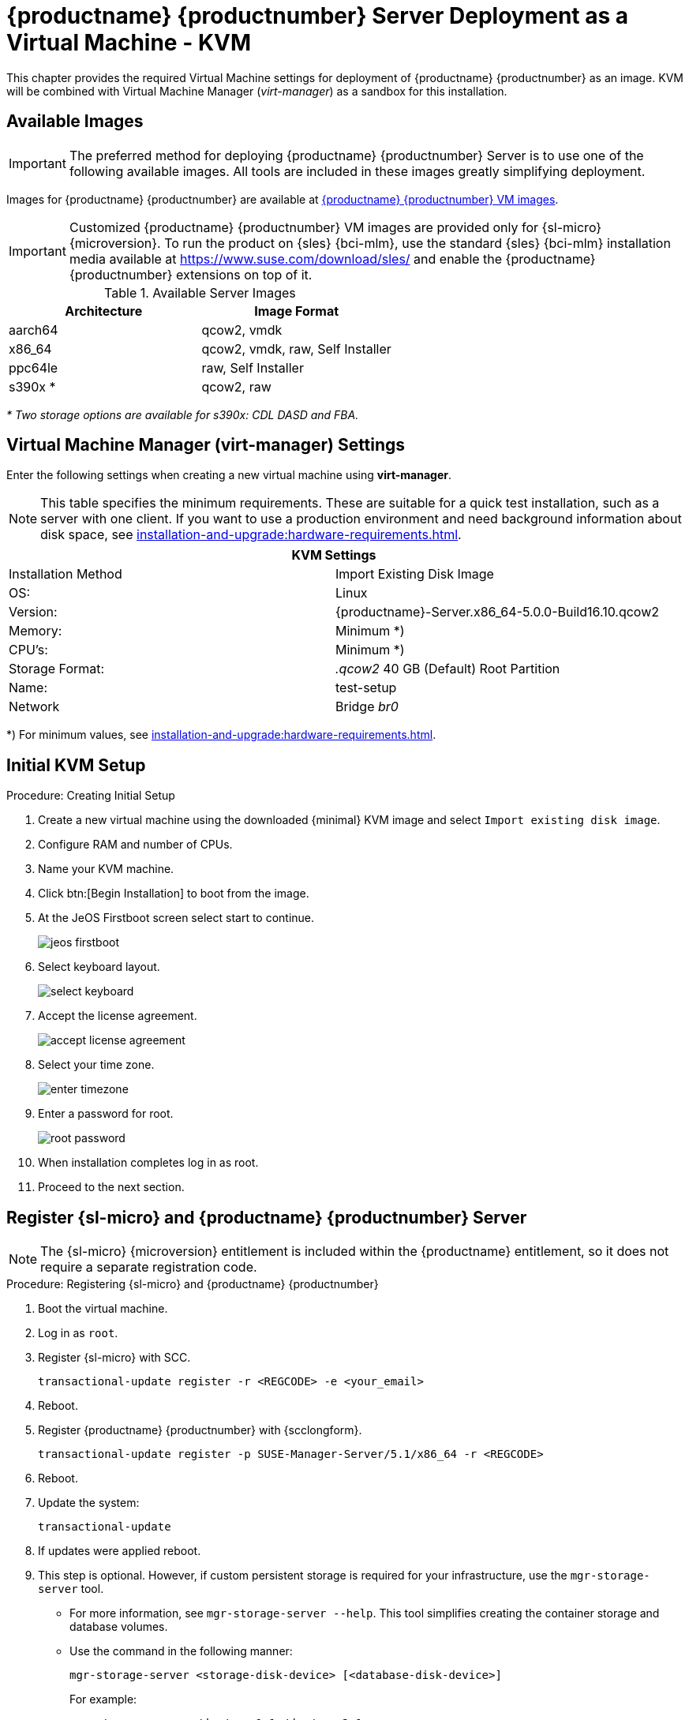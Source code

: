 [[install-vm-kvm]]
= {productname} {productnumber} Server Deployment as a Virtual Machine - KVM
ifeval::[{uyuni-content} == true]
:noindex:
endif::[]

This chapter provides the required Virtual Machine settings for deployment of {productname} {productnumber} as an image.
KVM will be combined with Virtual Machine Manager (_virt-manager_) as a sandbox for this installation.



// FIXME: make this section a snippet or move it to a general intro for both,
//        KVM and VMware
== Available Images

[IMPORTANT]
====
The preferred method for deploying {productname} {productnumber} Server is to use one of the following available images.
All tools are included in these images greatly simplifying deployment.
====

Images for {productname} {productnumber} are available at link:https://www.suse.com/download/suse-manager/[{productname} {productnumber} VM images].


[IMPORTANT]
====
Customized {productname} {productnumber} VM images are provided only for {sl-micro} {microversion}.
To run the product on {sles} {bci-mlm}, use the standard {sles} {bci-mlm} installation media available at https://www.suse.com/download/sles/ and enable the {productname} {productnumber} extensions on top of it.
====

////
// FIXME: For the moment, disable misleading info about raw image here.
// [NOTE]
// ====
// For more information on preparing raw images, see:
//
// * link:https://documentation.suse.com/en-us/sle-micro/5.5/single-html/SLE-Micro-deployment/#sec-raw-preparation[]
// * link:https://documentation.suse.com/en-us/sle-micro/5.5/single-html/SLE-Micro-deployment/#cha-images-procedure[]

Remember to resize the default size of the partition before deploying.
For more information on preparing raw images, see https://documentation.suse.com/sle-micro/6.1/html/Micro-deployment-raw-images-virtual-machines/index.html#deployment-preparing-configuration-device[].
// For the 5.0 backport:
// For more information on preparing raw images, see link:https://documentation.suse.com/en-us/sle-micro/5.5/single-html/SLE-Micro-deployment/#sec-raw-preparation[].

For additional information on the self install images, see https://documentation.suse.com/sle-micro/6.1/html/Micro-deployment-selfinstall-images/index.html
====
////

.Available Server Images
[cols="3, 3", options="header"]
|===
| Architecture | Image Format

| aarch64| qcow2, vmdk

| x86_64  | qcow2, vmdk, raw, Self Installer

| ppc64le | raw, Self Installer

| s390x * | qcow2, raw
|===

__* Two storage options are available for s390x: CDL DASD and FBA.__


[[quickstart.sect.kvm.settings]]
== Virtual Machine Manager (virt-manager) Settings

Enter the following settings when creating a new virtual machine using *virt-manager*.

[NOTE]
====
This table specifies the minimum requirements.
These are suitable for a quick test installation, such as a server with one client.
If you want to use a production environment and need background information about disk space, see xref:installation-and-upgrade:hardware-requirements.adoc[].
====


[cols="1,1", options="header"]
|===
2+<| KVM Settings
| Installation Method | Import Existing Disk Image
| OS:                 | Linux
| Version:            | {productname}-Server.x86_64-5.0.0-Build16.10.qcow2
| Memory:             | Minimum *)
| CPU's:              | Minimum *)
| Storage Format:     | _.qcow2_ 40 GB (Default) Root Partition
| Name:               | test-setup
| Network             | Bridge _br0_
|===

*) For minimum values, see xref:installation-and-upgrade:hardware-requirements.adoc#server-hardware-requirements[].


[[minimmal.kvm.settings]]
== Initial KVM Setup

.Procedure: Creating Initial Setup
. Create a new virtual machine using the downloaded {minimal} KVM image and select [guimenu]``Import existing disk image``.
. Configure RAM and number of CPUs.
. Name your KVM machine.
. Click btn:[Begin Installation] to boot from the image.
. At the JeOS Firstboot screen select start to continue.
+

image::jeos-firstboot.png[]

. Select keyboard layout.
+

image::select-keyboard.png[]

.  Accept the license agreement.
+

image::accept-license-agreement.png[]

. Select your time zone.
+

image::enter-timezone.png[]

. Enter a password for root.
+

image::root-password.png[]

. When installation completes log in as root.

. Proceed to the next section.



== Register {sl-micro} and {productname} {productnumber} Server

// note for 5.0 backport: 5.0 should have sle-micro

[NOTE]
====
The {sl-micro} {microversion} entitlement is included within the {productname} entitlement, so it does not require a separate registration code.
====

.Procedure: Registering {sl-micro} and {productname} {productnumber}
. Boot the virtual machine.
. Log in as `root`.
+
// note for 5.0 backport: 5.0 should have sle-micro
. Register {sl-micro} with SCC.
+

----
transactional-update register -r <REGCODE> -e <your_email>
----

. Reboot.

. Register {productname} {productnumber} with {scclongform}.
+

----
transactional-update register -p SUSE-Manager-Server/5.1/x86_64 -r <REGCODE>
----

. Reboot.

. Update the system:
+

----
transactional-update
----

. If updates were applied reboot.

. This step is optional.
  However, if custom persistent storage is required for your infrastructure, use the [command]``mgr-storage-server`` tool.
** For more information, see [command]``mgr-storage-server --help``.
This tool simplifies creating the container storage and database volumes.

** Use the command in the following manner:
+

----
mgr-storage-server <storage-disk-device> [<database-disk-device>]
----
+
For example:
+
----
mgr-storage-server /dev/nvme1n1 /dev/nvme2n1
----
+
[NOTE]
====
This command will move the persistent storage volumes at [path]``/var/lib/containers/storage/volumes`` to specified storage devices.

For more information, see

* xref:installation-and-upgrade:container-management/persistent-container-volumes.adoc[]
* xref:administration:troubleshooting/tshoot-container-full-disk.adoc[]
====
. Run the following command to deploy {productname}:
+

----
mgradm install podman <FQDN>
----
